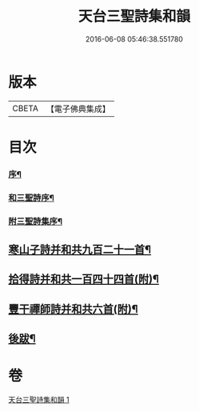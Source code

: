 #+TITLE: 天台三聖詩集和韻 
#+DATE: 2016-06-08 05:46:38.551780

* 版本
 |     CBETA|【電子佛典集成】|

* 目次
*** [[file:KR6q0216_001.txt::001-0395a1][序¶]]
*** [[file:KR6q0216_001.txt::001-0395b12][和三聖詩序¶]]
*** [[file:KR6q0216_001.txt::001-0395c2][附三聖詩集序¶]]
** [[file:KR6q0216_001.txt::001-0396b5][寒山子詩并和共九百二十一首¶]]
** [[file:KR6q0216_001.txt::001-0418c6][拾得詩并和共一百四十四首(附)¶]]
** [[file:KR6q0216_001.txt::001-0422a13][豐干禪師詩并和共六首(附)¶]]
** [[file:KR6q0216_001.txt::001-0422b2][後跋¶]]

* 卷
[[file:KR6q0216_001.txt][天台三聖詩集和韻 1]]

